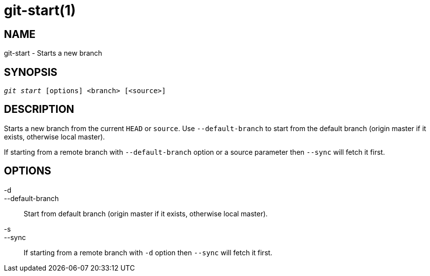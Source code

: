 git-start(1)
============

NAME
----
git-start - Starts a new branch


SYNOPSIS
--------
[verse]
'git start' [options] <branch> [<source>]


DESCRIPTION
-----------
Starts a new branch from the current `HEAD` or `source`. Use `--default-branch`
to start from the default branch (origin master if it exists, otherwise
local master).

If starting from a remote branch with `--default-branch` option or a source parameter
then `--sync` will fetch it first.

OPTIONS
-------

-d::
--default-branch::
	Start from default branch (origin master if it exists, otherwise local master).

-s::
--sync::
	If starting from a remote branch with `-d` option then `--sync` will fetch it first.
